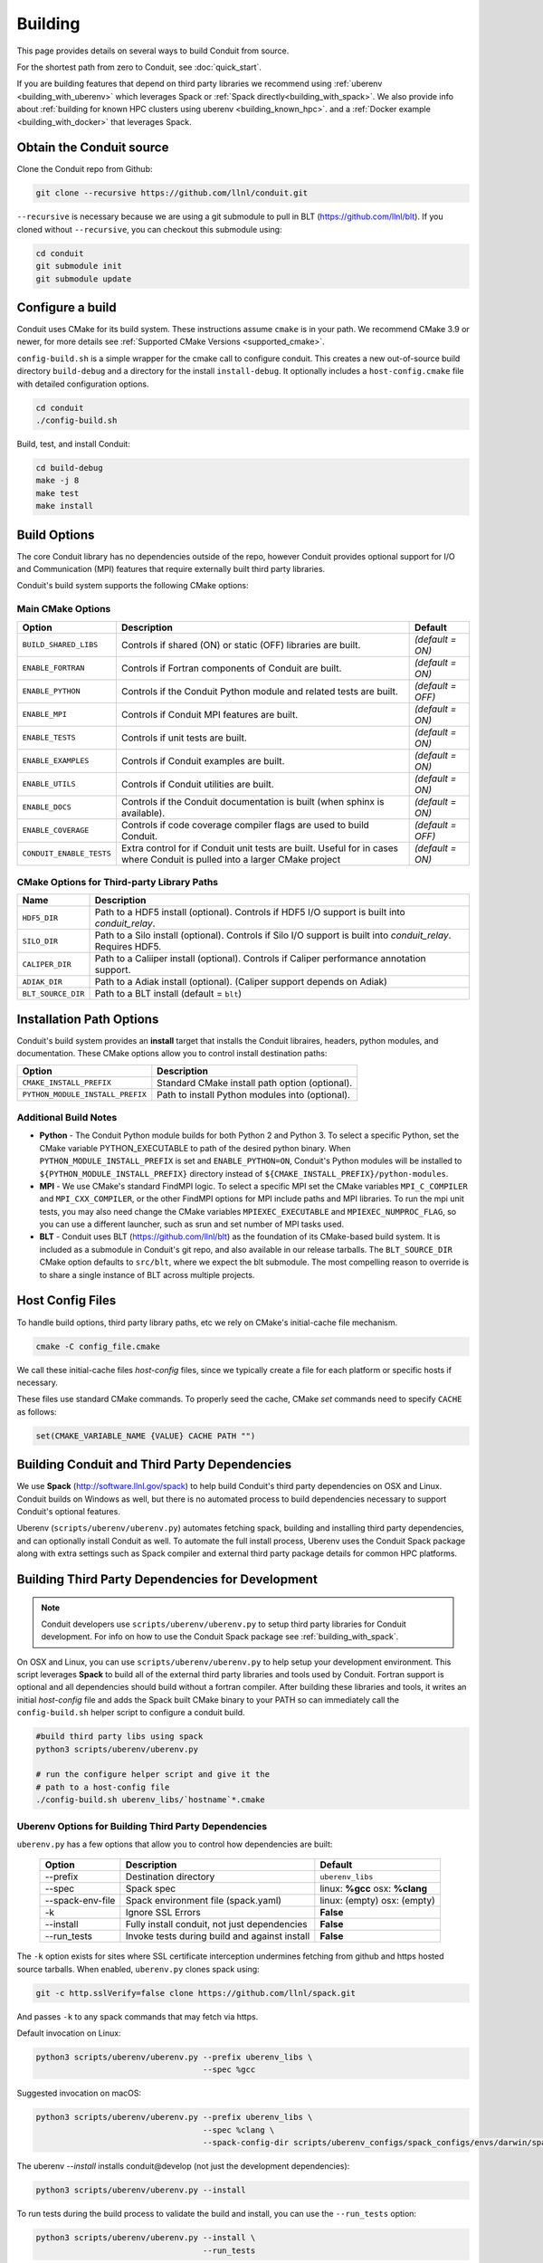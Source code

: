 .. # Copyright (c) Lawrence Livermore National Security, LLC and other Conduit
.. # Project developers. See top-level LICENSE AND COPYRIGHT files for dates and
.. # other details. No copyright assignment is required to contribute to Conduit.

.. _building:

=================
Building
=================

This page provides details on several ways to build Conduit from source.

For the shortest path from zero to Conduit, see :doc:`quick_start`.

If you are building features that depend on third party libraries we recommend using :ref:`uberenv <building_with_uberenv>` which leverages Spack or :ref:`Spack directly<building_with_spack>`. 
We also provide info about :ref:`building for known HPC clusters using uberenv <building_known_hpc>`.
and a :ref:`Docker example <building_with_docker>` that leverages Spack.



Obtain the Conduit source
~~~~~~~~~~~~~~~~~~~~~~~~~~~~~~~

Clone the Conduit repo from Github:

.. code:: bash
    
    git clone --recursive https://github.com/llnl/conduit.git


``--recursive`` is necessary because we are using a git submodule to pull in BLT (https://github.com/llnl/blt). 
If you cloned without ``--recursive``, you can checkout this submodule using:

.. code:: bash
    
    cd conduit
    git submodule init
    git submodule update


Configure a build
~~~~~~~~~~~~~~~~~~~~

Conduit uses CMake for its build system. These instructions assume ``cmake`` is in your path. 
We recommend CMake 3.9 or newer, for more details see :ref:`Supported CMake Versions <supported_cmake>`.

``config-build.sh`` is a simple wrapper for the cmake call to configure conduit. 
This creates a new out-of-source build directory ``build-debug`` and a directory for the install ``install-debug``.
It optionally includes a ``host-config.cmake`` file with detailed configuration options. 


.. code:: bash
    
    cd conduit
    ./config-build.sh


Build, test, and install Conduit:

.. code:: bash
    
    cd build-debug
    make -j 8
    make test
    make install



Build Options
~~~~~~~~~~~~~~~~~~~~~~~~~~~~~~~~

The core Conduit library has no dependencies outside of the repo, however Conduit provides optional support for I/O and Communication (MPI) features that require externally built third party libraries.  

Conduit's build system supports the following CMake options:

Main CMake Options
^^^^^^^^^^^^^^^^^^^^^^

.. list-table::
   :header-rows: 1

   * - Option
     - Description
     - Default

   * - ``BUILD_SHARED_LIBS``
     - Controls if shared (ON) or static (OFF) libraries are built.
     - *(default = ON)*

   * - ``ENABLE_FORTRAN``
     - Controls if Fortran components of Conduit are built.
     - *(default = ON)*

   * - ``ENABLE_PYTHON``
     - Controls if the Conduit Python module and related tests are built.
     - *(default = OFF)*

   * - ``ENABLE_MPI``
     - Controls if Conduit MPI features are built.
     - *(default = ON)*

   * - ``ENABLE_TESTS``
     - Controls if unit tests are built.
     - *(default = ON)*

   * - ``ENABLE_EXAMPLES``
     - Controls if Conduit examples are built.
     - *(default = ON)*

   * - ``ENABLE_UTILS``
     - Controls if Conduit utilities are built.
     - *(default = ON)*

   * - ``ENABLE_DOCS``
     - Controls if the Conduit documentation is built (when sphinx is available).
     - *(default = ON)*

   * - ``ENABLE_COVERAGE``
     - Controls if code coverage compiler flags are used to build Conduit.
     - *(default = OFF)*

   * - ``CONDUIT_ENABLE_TESTS``
     - Extra control for if Conduit unit tests are built. Useful for in cases where Conduit is pulled into a larger CMake project
     - *(default = ON)*


CMake Options for Third-party Library Paths
^^^^^^^^^^^^^^^^^^^^^^^^^^^^^^^^^^^^^^^^^^^^^^^

.. list-table::
   :header-rows: 1

   * - Name
     - Description

   * - ``HDF5_DIR``
     - Path to a HDF5 install (optional). Controls if HDF5 I/O support is built into *conduit_relay*.

   * - ``SILO_DIR``
     - Path to a Silo install (optional). Controls if Silo I/O support is built into *conduit_relay*. Requires HDF5.

   * - ``CALIPER_DIR``
     - Path to a Caliiper install (optional). Controls if Caliper performance annotation support.

   * - ``ADIAK_DIR``
     - Path to a Adiak install (optional). (Caliper support depends on Adiak)

   * - ``BLT_SOURCE_DIR``
     - Path to a BLT install (default = ``blt``)

Installation Path Options
~~~~~~~~~~~~~~~~~~~~~~~~~~~~~~~~
Conduit's build system provides an **install** target that installs the Conduit libraires, headers, python modules, and documentation. These CMake options allow you to control install destination paths:

.. list-table::
   :header-rows: 1

   * - Option
     - Description

   * - ``CMAKE_INSTALL_PREFIX``
     - Standard CMake install path option (optional).

   * - ``PYTHON_MODULE_INSTALL_PREFIX``
     - Path to install Python modules into (optional).


Additional Build Notes
^^^^^^^^^^^^^^^^^^^^^^

* **Python** - The Conduit Python module builds for both Python 2 and Python 3. To select a specific Python, set the CMake variable PYTHON_EXECUTABLE to path of the desired python binary. When ``PYTHON_MODULE_INSTALL_PREFIX`` is set and ``ENABLE_PYTHON=ON``, Conduit's Python modules will be installed to ``${PYTHON_MODULE_INSTALL_PREFIX}`` directory instead of ``${CMAKE_INSTALL_PREFIX}/python-modules``.

* **MPI** - We use CMake's standard FindMPI logic. To select a specific MPI set the CMake variables ``MPI_C_COMPILER`` and ``MPI_CXX_COMPILER``, or the other FindMPI options for MPI include paths and MPI libraries. To run the mpi unit tests, you may also need change the CMake variables ``MPIEXEC_EXECUTABLE`` and ``MPIEXEC_NUMPROC_FLAG``, so you can use a different launcher, such as srun and set number of MPI tasks used.

* **BLT** - Conduit uses BLT (https://github.com/llnl/blt) as the foundation of its CMake-based build system. It is included as a submodule in Conduit's git repo, and also available in our release tarballs. The ``BLT_SOURCE_DIR`` CMake option defaults to ``src/blt``, where we expect the blt submodule. The most compelling reason to override is to share a single instance of BLT across multiple projects.


Host Config Files
~~~~~~~~~~~~~~~~~~~~~~~~~~~~~~~~

To handle build options, third party library paths, etc we rely on CMake's initial-cache file mechanism. 


.. code:: bash
    
    cmake -C config_file.cmake


We call these initial-cache files *host-config* files, since we typically create a file for each platform or specific hosts if necessary. 


These files use standard CMake commands. To properly seed the cache, CMake *set* commands need to specify ``CACHE`` as follows:

.. code:: cmake

    set(CMAKE_VARIABLE_NAME {VALUE} CACHE PATH "")



.. _building_with_uberenv:

Building Conduit and Third Party Dependencies
~~~~~~~~~~~~~~~~~~~~~~~~~~~~~~~~~~~~~~~~~~~~~~~~
We use **Spack** (http://software.llnl.gov/spack) to help build Conduit's third party dependencies on OSX and Linux. Conduit builds on Windows as well, but there is no automated process to build dependencies necessary to support Conduit's optional features.

Uberenv (``scripts/uberenv/uberenv.py``) automates fetching spack, building and installing third party dependencies, and can optionally install Conduit as well.  To automate the full install process, Uberenv uses the Conduit Spack package along with extra settings such as Spack compiler and external third party package details for common HPC platforms.


Building Third Party Dependencies for Development
~~~~~~~~~~~~~~~~~~~~~~~~~~~~~~~~~~~~~~~~~~~~~~~~~~~

.. note::
  Conduit developers use ``scripts/uberenv/uberenv.py`` to setup third party libraries for Conduit development.
  For info on how to use the Conduit Spack package see :ref:`building_with_spack`.
  

On OSX and Linux, you can use ``scripts/uberenv/uberenv.py`` to help setup your development environment. This script leverages **Spack** to build all of the external third party libraries and tools used by Conduit. Fortran support is optional and all dependencies should build without a fortran compiler. After building these libraries and tools, it writes an initial *host-config* file and adds the Spack built CMake binary to your PATH so can immediately call the ``config-build.sh`` helper script to configure a conduit build.

.. code:: bash
    
    #build third party libs using spack
    python3 scripts/uberenv/uberenv.py
    
    # run the configure helper script and give it the 
    # path to a host-config file 
    ./config-build.sh uberenv_libs/`hostname`*.cmake



Uberenv Options for Building Third Party Dependencies
^^^^^^^^^^^^^^^^^^^^^^^^^^^^^^^^^^^^^^^^^^^^^^^^^^^^^^^^^^

``uberenv.py`` has a few options that allow you to control how dependencies are built:

 ==================== ============================================== ==============================================================
  Option               Description                                     Default
 ==================== ============================================== ==============================================================
  --prefix             Destination directory                          ``uberenv_libs``
  --spec               Spack spec                                     linux: **%gcc**
                                                                      osx: **%clang**
  --spack-env-file     Spack environment file (spack.yaml)            linux: (empty)
                                                                      osx: (empty)
  -k                   Ignore SSL Errors                              **False**
  --install            Fully install conduit, not just dependencies   **False**
  --run_tests          Invoke tests during build and against install  **False** 
 ==================== ============================================== ==============================================================

The ``-k`` option exists for sites where SSL certificate interception undermines fetching
from github and https hosted source tarballs. When enabled, ``uberenv.py`` clones spack using:

.. code:: bash

    git -c http.sslVerify=false clone https://github.com/llnl/spack.git

And passes ``-k`` to any spack commands that may fetch via https.


Default invocation on Linux:

.. code:: bash

    python3 scripts/uberenv/uberenv.py --prefix uberenv_libs \
                                       --spec %gcc 

Suggested invocation on macOS:

.. code:: bash

    python3 scripts/uberenv/uberenv.py --prefix uberenv_libs \
                                       --spec %clang \
                                       --spack-config-dir scripts/uberenv_configs/spack_configs/envs/darwin/spack.yaml


The uberenv `--install` installs conduit\@develop (not just the development dependencies):

.. code:: bash

    python3 scripts/uberenv/uberenv.py --install


To run tests during the build process to validate the build and install, you can use the ``--run_tests`` option:

.. code:: bash

    python3 scripts/uberenv/uberenv.py --install \
                                       --run_tests

For details on Spack's spec syntax, see the `Spack Specs & dependencies <http://spack.readthedocs.io/en/latest/basic_usage.html#specs-dependencies>`_ documentation.

 
You use the **--spack-env-file** option to specify a Spack environment file. See the `Spack Environments <https://spack.readthedocs.io/en/latest/environments.html>`_
and `Spack System Packages
<http://spack.readthedocs.io/en/latest/getting_started.html#system-packages>`_
documentation for details.

For macOS, the enries in ``scripts/uberenv_configs/spack_configs/envs/darwin/spack.yaml`` are X-Code's clang and gfortran from https://gcc.gnu.org/wiki/GFortranBinaries#MacOS. 

.. note::
    The bootstrapping process ignores ``~/.spack/compilers.yaml`` to avoid conflicts
    and surprises from a user's specific Spack settings on HPC platforms.

When run, ``uberenv.py`` checkouts a specific version of Spack from github as ``{prefix}/spack``.
It then uses Spack to build and install Conduit's dependencies to create a Spack environment at
``{prefix}/spack_env``. Finally, it generates a host-config file at ``{prefix}/{hostname}.cmake``
that specifies the compiler settings and paths to all of the dependencies.


.. .. _building_known_hpc:
..
.. Building with Uberenv on Known HPC Platforms
.. ~~~~~~~~~~~~~~~~~~~~~~~~~~~~~~~~~~~~~~~~~~~~~
..
.. To support testing and installing on common platforms, we maintain sets of Spack compiler and package settings
.. for a few known HPC platforms.  Here are the commonly tested configurations:
..
..  ================== ====================== ======================================
..   System             OS                     Tested Configurations (Spack Specs)
..  ================== ====================== ======================================
..   pascal.llnl.gov     Linux: TOSS3          %gcc
..
..                                             %gcc~shared
..   lassen.llnl.gov     Linux: BlueOS         %clang\@coral~python~fortran
..   cori.nersc.gov      Linux: SUSE / CNL     %gcc
..  ================== ====================== ======================================
..
..
.. See ``scripts/spack_build_tests/`` for the exact invocations used to test on these platforms.


.. _building_with_spack:

Building Conduit and its Dependencies with Spack
~~~~~~~~~~~~~~~~~~~~~~~~~~~~~~~~~~~~~~~~~~~~~~~~~~~~~~~
  
As of 1/4/2017, Spack's develop branch includes a `recipe <https://github.com/LLNL/spack/blob/develop/var/spack/repos/builtin/packages/conduit/package.py>`_ to build and install Conduit.

To install the latest released version of Conduit with all options (and also build all of its dependencies as necessary) run:

.. code:: bash
  
  spack install conduit

To build and install Conduit's github develop branch run:
  
.. code:: bash
  
  spack install conduit@develop


The Conduit Spack package provides several `variants <http://spack.readthedocs.io/en/latest/basic_usage.html#specs-dependencies>`_ that customize the options and dependencies used to build Conduit.
To see these variants, please rune

.. code:: bash

  spack info conduit

Variants are enabled using ``+`` and disabled using ``~``. For example, to build Conduit with the minimum set of options (and dependencies) run:

.. code:: bash

  spack install conduit~python~mpi~hdf5~silo~docs


You can specify specific versions of a dependency using ``^``. For Example, to build Conduit with Python 3,19,19:


.. code:: bash

  spack install conduit+python ^python@3.10.10


.. _supported_cmake:

Supported CMake Versions
~~~~~~~~~~~~~~~~~~~~~~~~~~~~~~~~~~~~~~~
We recommend CMake 3.20 or newer. We test building Conduit with CMake 3.14 and 3.2x variants.


Using Conduit in Another Project
~~~~~~~~~~~~~~~~~~~~~~~~~~~~~~~~~~~~~~~~~~~~~~~~~~~~~~~

Under ``src/examples`` there are examples demonstrating how to use Conduit in a CMake-based build system (``using-with-cmake``) and via a Makefile (``using-with-make``).


.. _building_with_docker:

Building Conduit in a Docker Container
~~~~~~~~~~~~~~~~~~~~~~~~~~~~~~~~~~~~~~~~~~~~~~~~~~~~~~~

Under ``src/examples/docker/ubuntu`` there is an example ``Dockerfile`` which can be used to create an ubuntu-based docker image with a build of the Conduit. There is also a script that demonstrates how to build a Docker image from the Dockerfile (``example_build.sh``) and a script that runs this image in a Docker container (``example_run.sh``). The Conduit repo is cloned into the image's file system at ``/conduit``, the build directory is ``/conduit/build-debug``, and the install directory is ``/conduit/install-debug``.

.. _building_with_pip:

Building Conduit with pip
~~~~~~~~~~~~~~~~~~~~~~~~~~~~~~~~~~~~~~~~~~~~~~~~~~~~~~~
Conduit provides a setup.py that allows pip to use CMake to build and install
Conduit and the Conduit Python module. This script assumes that CMake is in your path.

Example Basic Build:

.. code:: bash

    pip install . --user 

Or for those with certificate woes:

.. code:: bash

    pip install  --trusted-host pypi.org --trusted-host files.pythonhosted.org . --user


You can enable Conduit features using the following environment variables:

 ================== ========================================= ======================================
  Option              Description                              Default
 ================== ========================================= ======================================
  **HDF5_DIR**        Path to HDF5 install for HDF5 Support    IGNORE
  **ENABLE_MPI**      Build Conduit with MPI  Support          OFF
 ================== ========================================= ======================================


Example Build with MPI and HDF5 Support:

.. code:: bash

    env ENABLE_MPI=ON HDF5_DIR={path/to/hdf5/install} pip install . --user



Notes for Cray systems
~~~~~~~~~~~~~~~~~~~~~~~~~~~~~~~~~~~~~~~~~~~~~~~~~~~~~~~

HDF5 and gtest use runtime features such as ``dlopen``. Because of this, building static on Cray systems commonly yields the following flavor of compiler warning:

.. code:: 

   Using 'zzz' in statically linked applications requires at runtime the shared libraries from the glibc version used for linking

You can avoid related linking warnings by adding the ``-dynamic`` compiler flag, or by setting the CRAYPE_LINK_TYPE environment variable:

.. code:: bash

  export CRAYPE_LINK_TYPE=dynamic

`Shared Memory Maps are read only <https://pubs.cray.com/content/S-0005/CLE%206.0.UP02/xctm-series-dvs-administration-guide-cle-60up02-s-0005/dvs-caveats>`_
on Cray systems, so updates to data using ``Node::mmap`` will not be seen between processes.



Notes for using OpenMPI in a container as root
~~~~~~~~~~~~~~~~~~~~~~~~~~~~~~~~~~~~~~~~~~~~~~~~~~~~~~~
By default OpenMPI prevents the root user from launching MPI jobs. If you are running as root in a container you can use the following env vars to turn off this restriction:

.. code:: bash

    OMPI_ALLOW_RUN_AS_ROOT=1
    OMPI_ALLOW_RUN_AS_ROOT_CONFIRM=1







